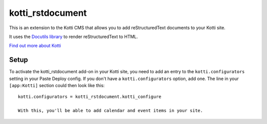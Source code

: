 =================
kotti_rstdocument
=================

This is an extension to the Kotti CMS that allows you to add
reStructuredText documents to your Kotti site.

It uses the `Docutils library`_ to render reStructuredText to
HTML.

`Find out more about Kotti`_

Setup
=====

To activate the kotti_rstdocument add-on in your Kotti site, you need to
add an entry to the ``kotti.configurators`` setting in your Paste
Deploy config.  If you don't have a ``kotti.configurators`` option,
add one.  The line in your ``[app:Kotti]`` section could then look
like this::

  kotti.configurators = kotti_rstdocument.kotti_configure

  With this, you'll be able to add calendar and event items in your site.


.. _Docutils library: http://docutils.sourceforge.net
.. _Find out more about Kotti: http://pypi.python.org/pypi/Kotti


